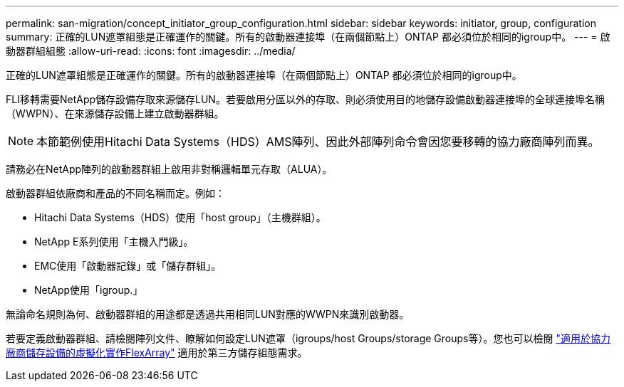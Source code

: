 ---
permalink: san-migration/concept_initiator_group_configuration.html 
sidebar: sidebar 
keywords: initiator, group, configuration 
summary: 正確的LUN遮罩組態是正確運作的關鍵。所有的啟動器連接埠（在兩個節點上）ONTAP 都必須位於相同的igroup中。 
---
= 啟動器群組組態
:allow-uri-read: 
:icons: font
:imagesdir: ../media/


[role="lead"]
正確的LUN遮罩組態是正確運作的關鍵。所有的啟動器連接埠（在兩個節點上）ONTAP 都必須位於相同的igroup中。

FLI移轉需要NetApp儲存設備存取來源儲存LUN。若要啟用分區以外的存取、則必須使用目的地儲存設備啟動器連接埠的全球連接埠名稱（WWPN）、在來源儲存設備上建立啟動器群組。


NOTE: 本節範例使用Hitachi Data Systems（HDS）AMS陣列、因此外部陣列命令會因您要移轉的協力廠商陣列而異。

請務必在NetApp陣列的啟動器群組上啟用非對稱邏輯單元存取（ALUA）。

啟動器群組依廠商和產品的不同名稱而定。例如：

* Hitachi Data Systems（HDS）使用「host group」（主機群組）。
* NetApp E系列使用「主機入門級」。
* EMC使用「啟動器記錄」或「儲存群組」。
* NetApp使用「igroup.」


無論命名規則為何、啟動器群組的用途都是透過共用相同LUN對應的WWPN來識別啟動器。

若要定義啟動器群組、請檢閱陣列文件、瞭解如何設定LUN遮罩（igroups/host Groups/storage Groups等）。您也可以檢閱 https://docs.netapp.com/us-en/ontap-flexarray/implement-third-party/index.html["適用於協力廠商儲存設備的虛擬化實作FlexArray"] 適用於第三方儲存組態需求。
